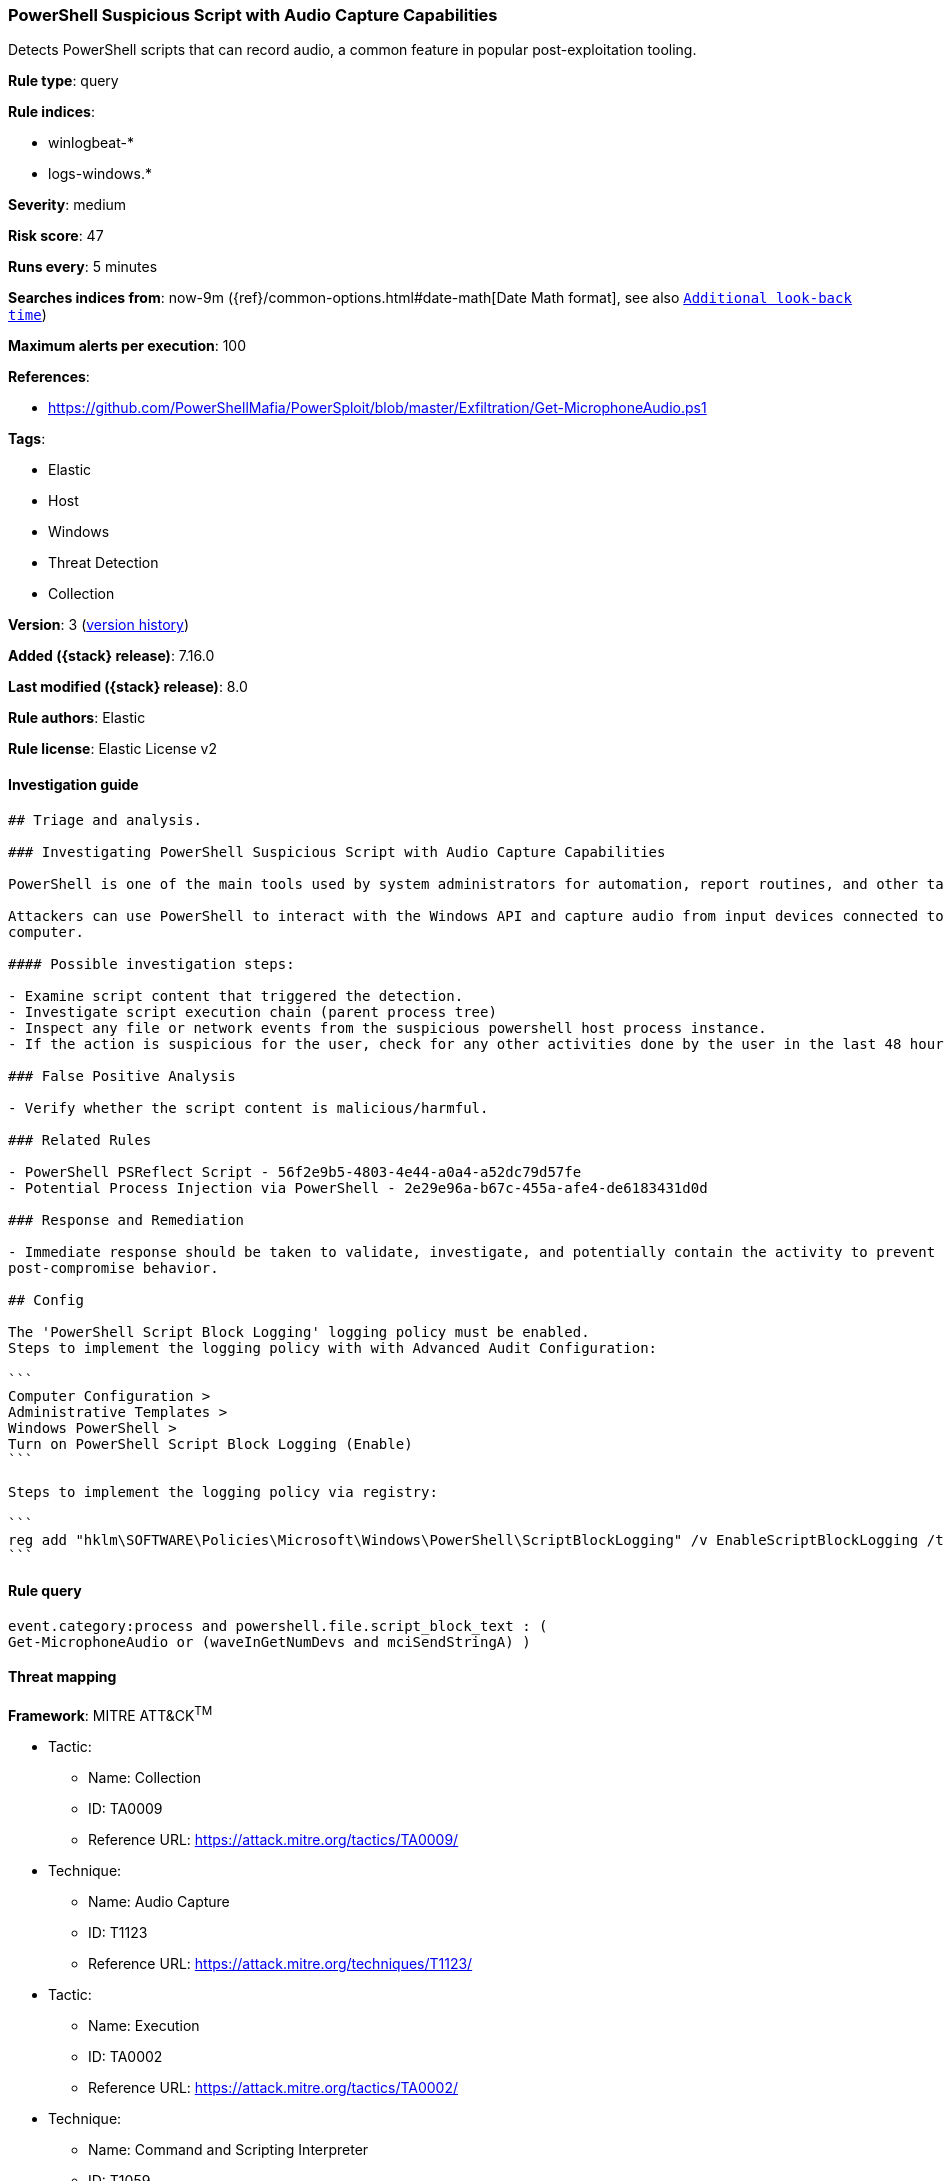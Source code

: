 [[powershell-suspicious-script-with-audio-capture-capabilities]]
=== PowerShell Suspicious Script with Audio Capture Capabilities

Detects PowerShell scripts that can record audio, a common feature in popular post-exploitation tooling.

*Rule type*: query

*Rule indices*:

* winlogbeat-*
* logs-windows.*

*Severity*: medium

*Risk score*: 47

*Runs every*: 5 minutes

*Searches indices from*: now-9m ({ref}/common-options.html#date-math[Date Math format], see also <<rule-schedule, `Additional look-back time`>>)

*Maximum alerts per execution*: 100

*References*:

* https://github.com/PowerShellMafia/PowerSploit/blob/master/Exfiltration/Get-MicrophoneAudio.ps1

*Tags*:

* Elastic
* Host
* Windows
* Threat Detection
* Collection

*Version*: 3 (<<powershell-suspicious-script-with-audio-capture-capabilities-history, version history>>)

*Added ({stack} release)*: 7.16.0

*Last modified ({stack} release)*: 8.0

*Rule authors*: Elastic

*Rule license*: Elastic License v2

==== Investigation guide


[source,markdown]
----------------------------------
## Triage and analysis.

### Investigating PowerShell Suspicious Script with Audio Capture Capabilities

PowerShell is one of the main tools used by system administrators for automation, report routines, and other tasks.

Attackers can use PowerShell to interact with the Windows API and capture audio from input devices connected to the
computer.

#### Possible investigation steps:

- Examine script content that triggered the detection. 
- Investigate script execution chain (parent process tree)
- Inspect any file or network events from the suspicious powershell host process instance.
- If the action is suspicious for the user, check for any other activities done by the user in the last 48 hours.

### False Positive Analysis

- Verify whether the script content is malicious/harmful.

### Related Rules

- PowerShell PSReflect Script - 56f2e9b5-4803-4e44-a0a4-a52dc79d57fe
- Potential Process Injection via PowerShell - 2e29e96a-b67c-455a-afe4-de6183431d0d

### Response and Remediation

- Immediate response should be taken to validate, investigate, and potentially contain the activity to prevent further
post-compromise behavior.

## Config

The 'PowerShell Script Block Logging' logging policy must be enabled.
Steps to implement the logging policy with with Advanced Audit Configuration:

```
Computer Configuration > 
Administrative Templates > 
Windows PowerShell > 
Turn on PowerShell Script Block Logging (Enable)
```

Steps to implement the logging policy via registry:

```
reg add "hklm\SOFTWARE\Policies\Microsoft\Windows\PowerShell\ScriptBlockLogging" /v EnableScriptBlockLogging /t REG_DWORD /d 1
```

----------------------------------


==== Rule query


[source,js]
----------------------------------
event.category:process and powershell.file.script_block_text : (
Get-MicrophoneAudio or (waveInGetNumDevs and mciSendStringA) )
----------------------------------

==== Threat mapping

*Framework*: MITRE ATT&CK^TM^

* Tactic:
** Name: Collection
** ID: TA0009
** Reference URL: https://attack.mitre.org/tactics/TA0009/
* Technique:
** Name: Audio Capture
** ID: T1123
** Reference URL: https://attack.mitre.org/techniques/T1123/


* Tactic:
** Name: Execution
** ID: TA0002
** Reference URL: https://attack.mitre.org/tactics/TA0002/
* Technique:
** Name: Command and Scripting Interpreter
** ID: T1059
** Reference URL: https://attack.mitre.org/techniques/T1059/

[[powershell-suspicious-script-with-audio-capture-capabilities-history]]
==== Rule version history

Version 3 (8.0 release)::
* Updated query, changed from:
+
[source, js]
----------------------------------
event.code:"4104" and powershell.file.script_block_text : (
Get-MicrophoneAudio or (waveInGetNumDevs and mciSendStringA) )
----------------------------------

